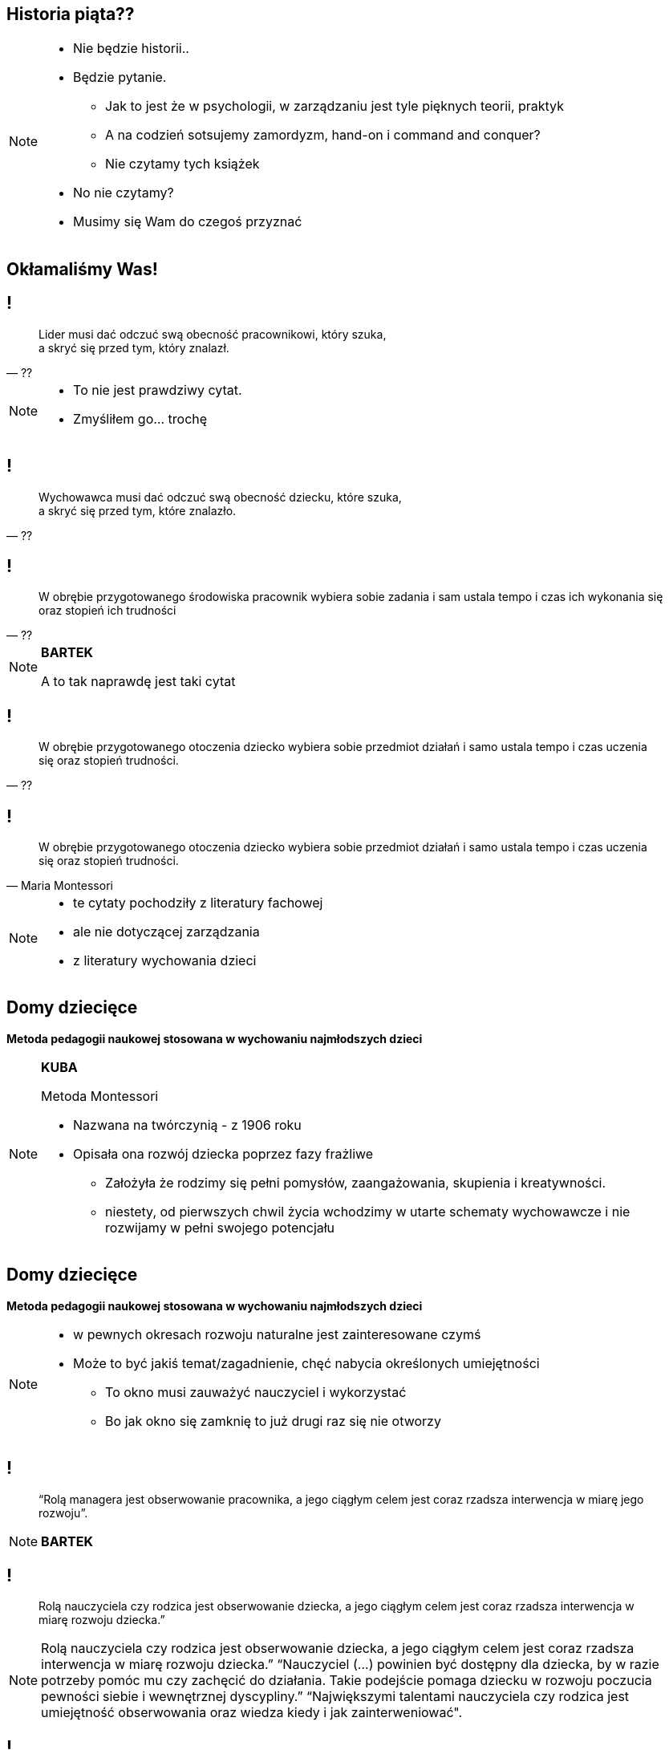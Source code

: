 == Historia piąta??

[NOTE.speaker]
====
* Nie będzie historii..
* Będzie pytanie.
** Jak to jest że w psychologii, w zarządzaniu jest tyle pięknych teorii, praktyk
** A na codzień sotsujemy zamordyzm, hand-on i command and conquer?
** Nie czytamy tych książek
* No nie czytamy?
* Musimy się Wam do czegoś przyznać
====

[data-background-image=http://i.giphy.com/2FN16ohypI5A4.gif, data-background-size=cover]
== Okłamaliśmy Was!

== !

[quote, ??]
____
Lider musi dać odczuć swą obecność pracownikowi, który szuka, +
a skryć się przed tym, który znalazł.
____

[NOTE.speaker]
====
* To nie jest prawdziwy cytat.
* Zmyśliłem go... trochę
====

== !

[quote, ??]
____
Wychowawca musi dać odczuć swą obecność dziecku, które szuka, +
a skryć się przed tym, które znalazło.
____

== !

[quote, ??]
____
W obrębie przygotowanego środowiska pracownik wybiera sobie zadania i sam ustala tempo i czas ich wykonania się oraz stopień ich trudności
____

[NOTE.speaker]
====
*BARTEK*

A to tak naprawdę jest taki cytat
====

== !

[quote, ??]
____
W obrębie przygotowanego otoczenia dziecko wybiera sobie przedmiot działań i samo ustala tempo i czas uczenia się oraz stopień trudności.
____

== !

[quote, Maria Montessori]
____
W obrębie przygotowanego otoczenia dziecko wybiera sobie przedmiot działań i samo ustala tempo i czas uczenia się oraz stopień trudności.
____


[NOTE.speaker]
====
* te cytaty pochodziły z literatury fachowej
* ale nie dotyczącej zarządzania
* z literatury wychowania dzieci

////
“Charakterystyczną cechą przedszkolnej i szkolnej pedagogiki M. Montessori jest zasada wolnego wyboru zajęć, albo krótko: "swobodnej pracy". W obrębie przygotowanego otoczenia dziecko wybiera sobie przedmiot działań i samo ustala tempo i czas uczenia się oraz stopień trudności. (...) Ono zatem w istotnej mierze współdecyduje o przebiegu procesu kształcenia w  przygotowanym do tego celu otoczeniu, samo kieruje swoim uczeniem się i działaniem. (...) Nauczycielowi i wychowawcy przypada tutaj ważne zadanie, bowiem jego praca pedagogiczna polega w znacznym stopniu na umiejętnym przygotowaniu otoczenia, a więc na oddziaływaniu pośrednim.
////

====

== Domy dziecięce

*Metoda pedagogii naukowej stosowana w wychowaniu najmłodszych dzieci*

[NOTE.speaker]
====
*KUBA*

Metoda Montessori

* Nazwana na twórczynią - z 1906 roku
* Opisała ona rozwój dziecka poprzez fazy frażliwe
** Założyła że rodzimy się pełni pomysłów, zaangażowania, skupienia i kreatywności.
** niestety, od pierwszych chwil życia wchodzimy w utarte schematy wychowawcze i nie rozwijamy w pełni swojego potencjału
====

== Domy dziecięce

*Metoda pedagogii naukowej stosowana w wychowaniu najmłodszych dzieci*

[NOTE.speaker]
====
* w pewnych okresach rozwoju naturalne jest zainteresowane czymś
* Może to być jakiś temat/zagadnienie, chęć nabycia określonych umiejętności
** To okno musi zauważyć nauczyciel i wykorzystać
** Bo jak okno się zamknię to już drugi raz się nie otworzy
====

== !

[quote]
____
“Rolą managera jest obserwowanie pracownika, a jego ciągłym celem jest coraz rzadsza interwencja w miarę jego rozwoju”.
____

[NOTE.speaker]
====
*BARTEK*
====


== !

[quote]
____
Rolą nauczyciela czy rodzica  jest obserwowanie dziecka, a jego ciągłym celem jest coraz rzadsza interwencja w miarę rozwoju dziecka.”
____

[NOTE.speaker]
====
Rolą nauczyciela czy rodzica  jest obserwowanie dziecka, a jego ciągłym celem jest coraz rzadsza interwencja w miarę rozwoju dziecka.” “Nauczyciel (...) powinien być dostępny dla dziecka, by w razie potrzeby pomóc mu czy zachęcić do działania. Takie podejście pomaga dziecku w rozwoju poczucia pewności siebie i wewnętrznej dyscypliny.” “Największymi talentami nauczyciela czy rodzica jest umiejętność obserwowania oraz wiedza kiedy i jak zainterweniować".
====


== !

[quote]
____
Rolą nauczyciela czy rodzica  jest obserwowanie dziecka, a jego ciągłym celem jest coraz rzadsza interwencja w miarę rozwoju dziecka.”
____

[NOTE.speaker]
====
*KUBA*


* Dziecko w fazie wrażliwej pozbawione możliwości zaspokojenia swojej potrzeby poznawczej, jest głęboko sfrustrowane i przez to rozdrażnione, płaczliwe, „nieznośne.”

{zwsp}

* Jeżeli teraz spojrzycie na rolę Scrum Mastera / Servant Leadera
* Nauczyciel nie ma mówić co dziecko robić, ma je stymulować przez odpowiednie środowisko, uczy go samodzielnego myślenia
** Scrum Master nie mówi zespołowi że ma zacząć testować - on zmienia definition of done.
====

== Tytułem zakończenia

[NOTE.speaker]
====
*BARTEK*

* Jak wychowujemy nasze dzieci, to chcemy być dla nich spójni, cierpliwi, tolerancyjni.
* W pracy o tym zapominamy, stajemy się nieludzcy
** Nie zawsze chce się nam być dobrym
* A ludzie z którymi pracujemy są dorośli
** nie niańczmy ich
** chcemy ich rozwijać.

*nie wynaleziono lepszego sposóbu rozwoju niż wychowanie naszych kochanych dzieci*
====

[%notitle, data-background-image=http://i.giphy.com/a3IWyhkEC0p32.gif, data-background-size=cover]
== Koniec!


[data-background-image=images/babisiting_shameless_plug_-_Nordea.png, data-background-size=cover]
== !

[NOTE.speaker]
====
* Bartek szuka programistów i devopsów
====

[data-background-image=images/babisiting_shameless_plug_-_Kuba.png, data-background-size=cover]
== !

[NOTE.speaker]
====
* Kuba osobistą wolność ponad pracę na etacie, jeżeli potrzebujecie szkoleń lub wsparcia w projekcie - chętnie z Wami porozmawia.
====

[data-background-image=images/babisiting_shameless_plug_-_oba.png, data-background-size=cover]
== !

[NOTE.speaker]
====
* Pytania?
====
